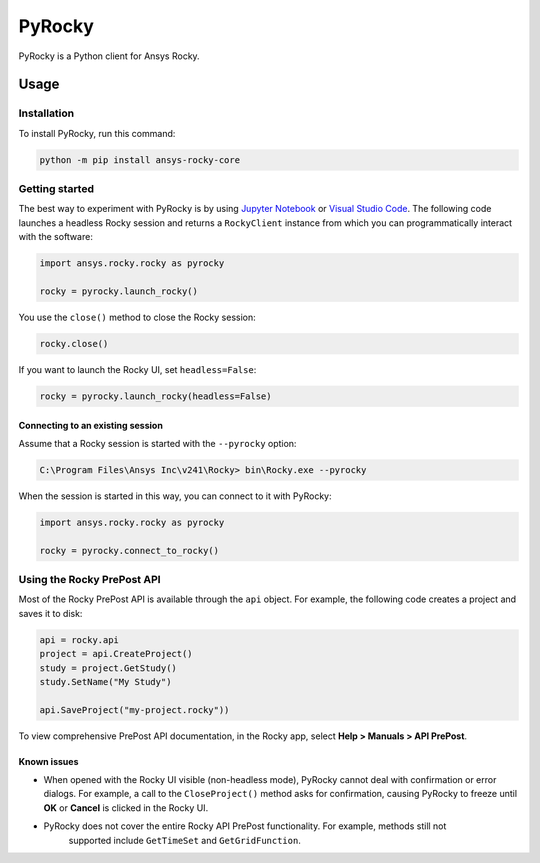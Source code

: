 PyRocky
=======

|pyansys| |MIT| |python| |pypi| |codecov| |MIT| |black| |pre-commit|

PyRocky is a Python client for Ansys Rocky.

Usage
-----

Installation
^^^^^^^^^^^^

To install PyRocky, run this command:

.. code:: bash

    python -m pip install ansys-rocky-core

Getting started
^^^^^^^^^^^^^^^

The best way to experiment with PyRocky is by using `Jupyter Notebook <https://jupyter.org/>`_
or `Visual Studio Code <https://code.visualstudio.com>`_. The following code launches a
headless Rocky session and returns a ``RockyClient`` instance from which you can programmatically
interact with the software:

..  code:: python

    import ansys.rocky.rocky as pyrocky

    rocky = pyrocky.launch_rocky()

You use the ``close()`` method to close the Rocky session:

..  code:: python

    rocky.close()

If you want to launch the Rocky UI, set ``headless=False``:

..  code:: python

    rocky = pyrocky.launch_rocky(headless=False)

Connecting to an existing session
*********************************

Assume that a Rocky session is started with the ``--pyrocky`` option:

.. code:: bat

   C:\Program Files\Ansys Inc\v241\Rocky> bin\Rocky.exe --pyrocky

When the session is started in this way, you can connect to it with PyRocky:

.. code:: python

    import ansys.rocky.rocky as pyrocky

    rocky = pyrocky.connect_to_rocky()

Using the Rocky PrePost API
^^^^^^^^^^^^^^^^^^^^^^^^^^^

Most of the Rocky PrePost API is available through the ``api`` object. For example,
the following code creates a project and saves it to disk:

..  code:: python

    api = rocky.api
    project = api.CreateProject()
    study = project.GetStudy()
    study.SetName("My Study")

    api.SaveProject("my-project.rocky"))

To view comprehensive PrePost API documentation, in the Rocky app, select
**Help > Manuals > API PrePost**.

Known issues
************

- When opened with the Rocky UI visible (non-headless mode), PyRocky cannot deal with confirmation
  or error dialogs. For example, a call to the ``CloseProject()`` method asks for confirmation,
  causing PyRocky to freeze until **OK** or **Cancel** is clicked in the Rocky UI.
- PyRocky does not cover the entire Rocky API PrePost functionality. For example, methods still not
   supported include ``GetTimeSet`` and ``GetGridFunction``.


.. BADGES
.. |pyansys| image:: https://img.shields.io/badge/Py-Ansys-ffc107.svg?logo=data:image/png;base64,iVBORw0KGgoAAAANSUhEUgAAABAAAAAQCAIAAACQkWg2AAABDklEQVQ4jWNgoDfg5mD8vE7q/3bpVyskbW0sMRUwofHD7Dh5OBkZGBgW7/3W2tZpa2tLQEOyOzeEsfumlK2tbVpaGj4N6jIs1lpsDAwMJ278sveMY2BgCA0NFRISwqkhyQ1q/Nyd3zg4OBgYGNjZ2ePi4rB5loGBhZnhxTLJ/9ulv26Q4uVk1NXV/f///////69du4Zdg78lx//t0v+3S88rFISInD59GqIH2esIJ8G9O2/XVwhjzpw5EAam1xkkBJn/bJX+v1365hxxuCAfH9+3b9/+////48cPuNehNsS7cDEzMTAwMMzb+Q2u4dOnT2vWrMHu9ZtzxP9vl/69RVpCkBlZ3N7enoDXBwEAAA+YYitOilMVAAAAAElFTkSuQmCC
   :target: https://docs.pyansys.com/
   :alt: PyAnsys

.. |MIT| image:: https://img.shields.io/badge/License-MIT-yellow.svg
   :target: https://opensource.org/licenses/MIT
   :alt: MIT

.. |python| image:: https://img.shields.io/pypi/pyversions/ansys-rocky-core?logo=pypi
   :target: https://pypi.org/project/ansys-rocky-core/
   :alt: Python

.. |pypi| image:: https://img.shields.io/pypi/v/ansys-rocky-core.svg?logo=python&logoColor=white
   :target: https://pypi.org/project/ansys-rocky-core
   :alt: PyPI

.. |codecov| image:: https://codecov.io/gh/ansys/pyrocky/graph/badge.svg?token=UZIC7XT5WE
   :target: https://codecov.io/gh/ansys/pyrocky
   :alt: Codecov

.. |GH-CI| image:: https://github.com/ansys/pyrocky/actions/workflows/ci_cd.yml/badge.svg
   :target: https://github.com/ansys/pyrocky/actions/workflows/ci_cd.yml
   :alt: GH-CI

.. |black| image:: https://img.shields.io/badge/code%20style-black-000000.svg?style=flat
   :target: https://github.com/psf/black
   :alt: Black

.. |pre-commit| image:: https://results.pre-commit.ci/badge/github/ansys/pyrocky/main.svg
   :target: https://results.pre-commit.ci/latest/github/ansys/pyrocky/main
   :alt: pre-commit.ci
